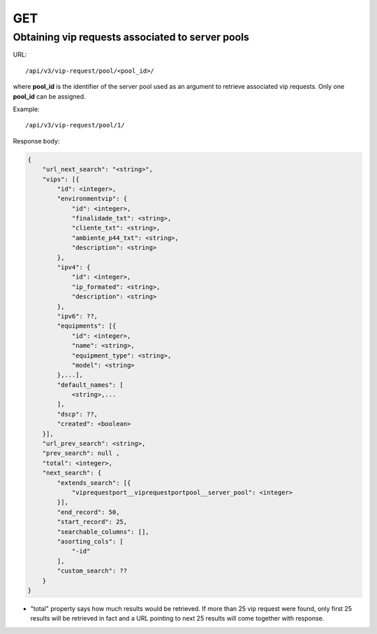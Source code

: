 GET
###

Obtaining vip requests associated to server pools
*************************************************
.. TODO - Nao sei a spec de ipv6, do dscp, e custom search

URL::

    /api/v3/vip-request/pool/<pool_id>/

where **pool_id** is the identifier of the server pool used as an argument to retrieve associated vip requests. Only one **pool_id** can be assigned.

Example::

    /api/v3/vip-request/pool/1/

Response body:

.. code-block:: json

    {
        "url_next_search": "<string>",
        "vips": [{
            "id": <integer>,
            "environmentvip": {
                "id": <integer>,
                "finalidade_txt": <string>,
                "cliente_txt": <string>,
                "ambiente_p44_txt": <string>,
                "description": <string>
            },
            "ipv4": {
                "id": <integer>,
                "ip_formated": <string>,
                "description": <string>
            },
            "ipv6": ??,
            "equipments": [{
                "id": <integer>,
                "name": <string>,
                "equipment_type": <string>,
                "model": <string>
            },...],
            "default_names": [
                <string>,...
            ],
            "dscp": ??,
            "created": <boolean>
        }],
        "url_prev_search": <string>,
        "prev_search": null ,
        "total": <integer>,
        "next_search": {
            "extends_search": [{
                "viprequestport__viprequestportpool__server_pool": <integer>
            }],
            "end_record": 50,
            "start_record": 25,
            "searchable_columns": [],
            "asorting_cols": [
                "-id"
            ],
            "custom_search": ??
        }
    }

* "total" property says how much results would be retrieved. If more than 25 vip request were found, only first 25 results will be retrieved in fact and a URL pointing to next 25 results will come together with response.

